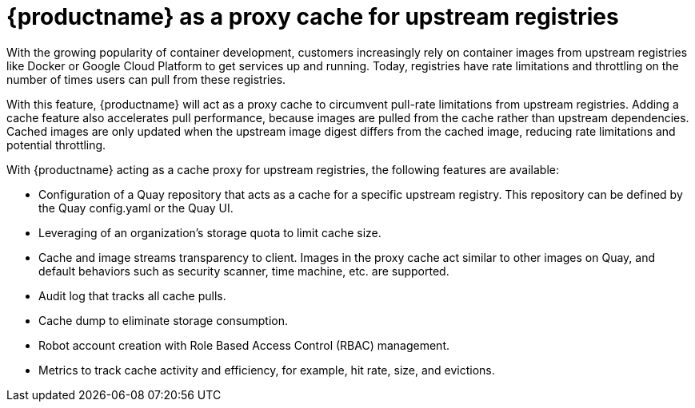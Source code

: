 [[quay-as-cache-proxy]]
= {productname} as a proxy cache for upstream registries

With the growing popularity of container development, customers increasingly rely on container images from upstream registries like Docker or Google Cloud Platform to get services up and running. Today, registries have rate limitations and throttling on the number of times users can pull from these registries.

With this feature, {productname} will act as a proxy cache to circumvent pull-rate limitations from upstream registries. Adding a cache feature also accelerates pull performance, because images are pulled from the cache rather than upstream dependencies. Cached images are only updated when the upstream image digest differs from the cached image, reducing rate limitations and potential throttling.


With {productname} acting as a cache proxy for upstream registries, the following features are available:

* Configuration of a Quay repository that acts as a cache for a specific upstream registry. This repository can be defined by the Quay config.yaml or the Quay UI.
* Leveraging of an organization's storage quota to limit cache size.
* Cache and image streams transparency to client. Images in the proxy cache act similar to other images on Quay, and default behaviors such as security scanner, time machine, etc. are supported.
* Audit log that tracks all cache pulls.
* Cache dump to eliminate storage consumption.
* Robot account creation with Role Based Access Control (RBAC) management.
* Metrics to track cache activity and efficiency, for example, hit rate, size, and evictions. 
